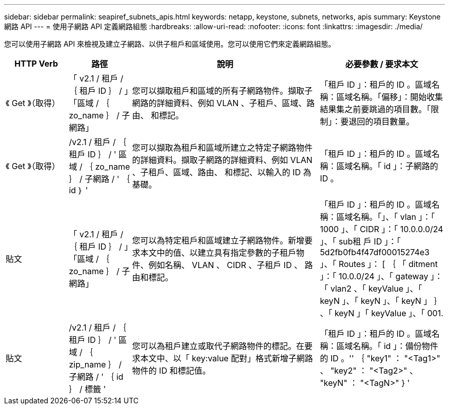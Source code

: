 ---
sidebar: sidebar 
permalink: seapiref_subnets_apis.html 
keywords: netapp, keystone, subnets, networks, apis 
summary: Keystone 網路 API 
---
= 使用子網路 API 定義網路組態
:hardbreaks:
:allow-uri-read: 
:nofooter: 
:icons: font
:linkattrs: 
:imagesdir: ./media/


[role="lead"]
您可以使用子網路 API 來檢視及建立子網路、以供子租戶和區域使用。您可以使用它們來定義網路組態。

[cols="1,1,3,2"]
|===
| HTTP Verb | 路徑 | 說明 | 必要參數 / 要求本文 


 a| 
《 Get 》（取得）
 a| 
「 v2.1 / 租戶 / ｛ 租戶 ID ｝ / 」「區域 / ｛ zo_name ｝ / 子網路」
| 您可以擷取租戶和區域的所有子網路物件。擷取子網路的詳細資料、例如 VLAN 、子租戶、區域、路由、 和標記。  a| 
「租戶 ID 」：租戶的 ID 。區域名稱：區域名稱。「偏移」：開始收集結果集之前要跳過的項目數。「限制」：要退回的項目數量。



 a| 
《 Get 》（取得）
 a| 
/v2.1 / 租戶 / ｛ 租戶 ID ｝ / ' 區域 / ｛ zo_name ｝ / 子網路 / ' ｛ id ｝ '
| 您可以擷取為租戶和區域所建立之特定子網路物件的詳細資料。擷取子網路的詳細資料、例如 VLAN 、子租戶、區域、路由、 和標記、以輸入的 ID 為基礎。  a| 
「租戶 ID 」：租戶的 ID 。區域名稱：區域名稱。「 id 」：子網路的 ID 。



 a| 
貼文
 a| 
「 v2.1 / 租戶 / ｛ 租戶 ID ｝ / 」「區域 / ｛ zo_name ｝ / 子網路」
| 您可以為特定租戶和區域建立子網路物件。新增要求本文中的值、以建立具有指定參數的子租戶物件、例如名稱、 VLAN 、 CIDR 、子租戶 ID 、 路由和標記。  a| 
「租戶 ID 」：租戶的 ID 。區域名稱：區域名稱。「」、「 vlan 」：「 1000 」、「 CIDR 」：「 10.0.0.0/24 」、「 sub租 戶 ID 」：「 5d2fb0fb4f47df00015274e3 」、「 Routes 」： [ ｛ 「 ditment 」：「 10.0.0/24 」、「 gateway 」：「 vlan2 、「 keyValue 」、「 keyN 」、「 keyN 」、「 keyN 」 ｝ 、「 keyN 」「 keyValue 」、「 001.



 a| 
貼文
 a| 
/v2.1 / 租戶 / ｛ 租戶 ID ｝ / ' 區域 / ｛ zip_name ｝ / 子網路 / ' ｛ id ｝ / 標籤 '
| 您可以為租戶建立或取代子網路物件的標記。在要求本文中、以「 key:value 配對」格式新增子網路物件的 ID 和標記值。  a| 
「租戶 ID 」：租戶的 ID 。區域名稱：區域名稱。「 id 」：備份物件的 ID 。'' ｛ "key1" ： "<Tag1>" 、 "key2" ： "<Tag2>" 、 "keyN" ： "<TagN>" } '

|===